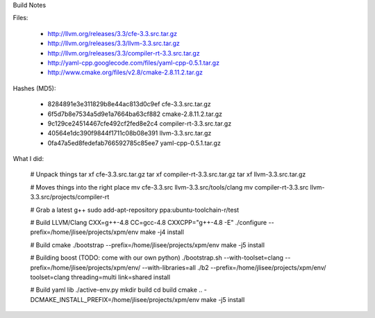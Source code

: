 Build Notes

Files:

  * http://llvm.org/releases/3.3/cfe-3.3.src.tar.gz
  * http://llvm.org/releases/3.3/llvm-3.3.src.tar.gz
  * http://llvm.org/releases/3.3/compiler-rt-3.3.src.tar.gz
  * http://yaml-cpp.googlecode.com/files/yaml-cpp-0.5.1.tar.gz
  * http://www.cmake.org/files/v2.8/cmake-2.8.11.2.tar.gz

Hashes (MD5):

 * 8284891e3e311829b8e44ac813d0c9ef  cfe-3.3.src.tar.gz
 * 6f5d7b8e7534a5d9e1a7664ba63cf882  cmake-2.8.11.2.tar.gz
 * 9c129ce24514467cfe492cf2fed8e2c4  compiler-rt-3.3.src.tar.gz
 * 40564e1dc390f9844f1711c08b08e391  llvm-3.3.src.tar.gz
 * 0fa47a5ed8fedefab766592785c85ee7  yaml-cpp-0.5.1.tar.gz


What I did:

  # Unpack things
  tar xf cfe-3.3.src.tar.gz
  tar xf compiler-rt-3.3.src.tar.gz
  tar xf llvm-3.3.src.tar.gz

  # Moves things into the right place
  mv cfe-3.3.src llvm-3.3.src/tools/clang
  mv compiler-rt-3.3.src llvm-3.3.src/projects/compiler-rt

  # Grab a latest g++
  sudo add-apt-repository ppa:ubuntu-toolchain-r/test

  # Build LLVM/Clang
  CXX=g++-4.8 CC=gcc-4.8 CXXCPP="g++-4.8 -E" ./configure --prefix=/home/jlisee/projects/xpm/env
  make -j4 install

  # Build cmake
  ./bootstrap --prefix=/home/jlisee/projects/xpm/env
  make -j5 install

  # Building boost (TODO: come with our own python)
  ./bootstrap.sh --with-toolset=clang --prefix=/home/jlisee/projects/xpm/env/ --with-libraries=all
  ./b2 --prefix=/home/jlisee/projects/xpm/env/ toolset=clang threading=multi link=shared install

  # Build yaml lib
  ./active-env.py
  mkdir build
  cd build
  cmake .. -DCMAKE_INSTALL_PREFIX=/home/jlisee/projects/xpm/env
  make -j5 install
